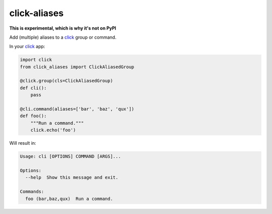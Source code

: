 =============
click-aliases
=============

|build| |license| |coverage|


**This is experimental, which is why it's not on PyPI**

Add (multiple) aliases to a click_ group or command.

In your click_ app:

.. code:: python

    import click
    from click_aliases import ClickAliasedGroup

    @click.group(cls=ClickAliasedGroup)
    def cli():
        pass

    @cli.command(aliases=['bar', 'baz', 'qux'])
    def foo():
        """Run a command."""
        click.echo('foo')

Will result in:

.. code::

    Usage: cli [OPTIONS] COMMAND [ARGS]...

    Options:
      --help  Show this message and exit.

    Commands:
      foo (bar,baz,qux)  Run a command.


.. _click: http://click.pocoo.org/

.. |build|  image:: https://travis-ci.org/rbonthond/click-aliases.svg?branch=master
    :target: https://travis-ci.org/rbonthond/click-aliases
    :alt: Build status of the master branch

.. |license| image:: https://img.shields.io/badge/license-MIT-blue.svg?style=flat
    :target: https://raw.githubusercontent.com/rbonthond/click-aliases/master/LICENSE
    :alt: Package license

.. |coverage| image:: https://coveralls.io/repos/github/rbonthond/click-aliases/badge.svg?branch=master
    :target: https://coveralls.io/github/rbonthond/click-aliases?branch=master
    :alt: Coverage report

